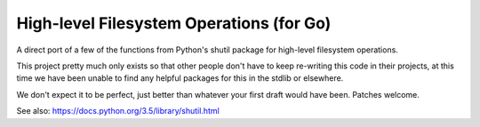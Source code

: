=========================================
High-level Filesystem Operations (for Go)
=========================================


A direct port of a few of the functions from Python's shutil package for
high-level filesystem operations.

This project pretty much only exists so that other people don't have to keep
re-writing this code in their projects, at this time we have been unable to
find any helpful packages for this in the stdlib or elsewhere.

We don't expect it to be perfect, just better than whatever your first draft
would have been. Patches welcome.

See also: https://docs.python.org/3.5/library/shutil.html
